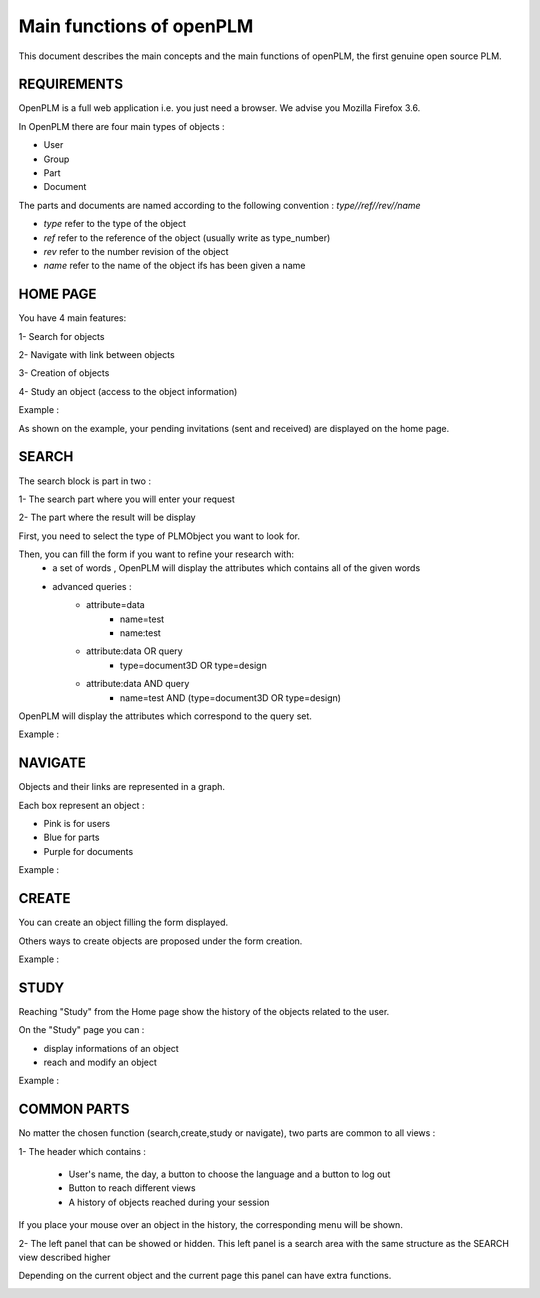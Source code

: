 ========================================================
Main functions of openPLM
========================================================


This document describes the main concepts and the main functions of openPLM,
the first genuine open source PLM.


REQUIREMENTS
=============

OpenPLM is a full web application i.e. you just need a browser.
We advise you Mozilla Firefox 3.6.

In OpenPLM there are four main types of objects :

* User

* Group

* Part

* Document

The parts and documents are named according to the following convention :
*type//ref//rev//name*

* *type* refer to the type of the object

* *ref* refer to the reference of the object (usually write as type_number)

* *rev* refer to the number revision of the object

* *name* refer to the name of the object ifs has been given a name


HOME PAGE
========================================================
You have 4 main features:

1- Search for objects 

2- Navigate with link between objects

3- Creation of objects

4- Study an object (access to the object information)

Example :

.. image:: images/Capture_openPLM_home.png
   :width: 100%

As shown on the example, your pending invitations (sent and received) are displayed on the home page.


SEARCH
========================================================
The search block is part in two :

1- The search part where you will enter your request

2- The part where the result will be display

First, you need to select the type of PLMObject you want to look for.

Then, you can fill the form if you want to refine your research with:
 * a set of words , OpenPLM will display the attributes which contains all of the given words
 * advanced queries :
    * attribute=data 
        - name=test 
        - name:test
    * attribute:data OR query
        - type=document3D OR type=design
    * attribute:data AND query
        - name=test AND (type=document3D OR type=design)

OpenPLM will display the attributes which correspond to the query set.

Example :

.. image:: images/Capture_openPLM_search.png
   :width: 100%


NAVIGATE
========================================================
Objects and their links are represented in a graph.

Each box represent an object :

* Pink is for users

* Blue for parts

* Purple for documents

Example :

.. image:: images/Capture_openPLM_navigate.png
   :width: 100%


CREATE
========================================================
You can create an object filling the form displayed.

Others ways to create objects are proposed under the form creation.

Example :

.. image:: images/Capture_openPLM_create.png
   :width: 100%


STUDY
========================================================
Reaching "Study" from the Home page show the history of the objects related to the user.

On the "Study" page you can :

* display informations of an object

* reach and modify an object

Example :

.. image:: images/Capture_openPLM_study.png
   :width: 100%


COMMON PARTS
=======================================================
No matter the chosen function (search,create,study or navigate),
two parts are common to all views :

1- The header which contains :

    * User's name, the day, a button to choose the language and a button to log out

    * Button to reach different views

    * A history of objects reached during your session

If you place your mouse over an object in the history, the corresponding menu will be shown.

.. image:: images/Capture_openPLM_header.png
   :width: 100%

2- The left panel that can be showed or hidden. This left panel is a search
area with the same structure as the SEARCH view described higher

Depending on the current object and the current page this panel can have extra functions.

.. image:: images/Capture_openPLM_leftpanel.png
   :width: 100%

